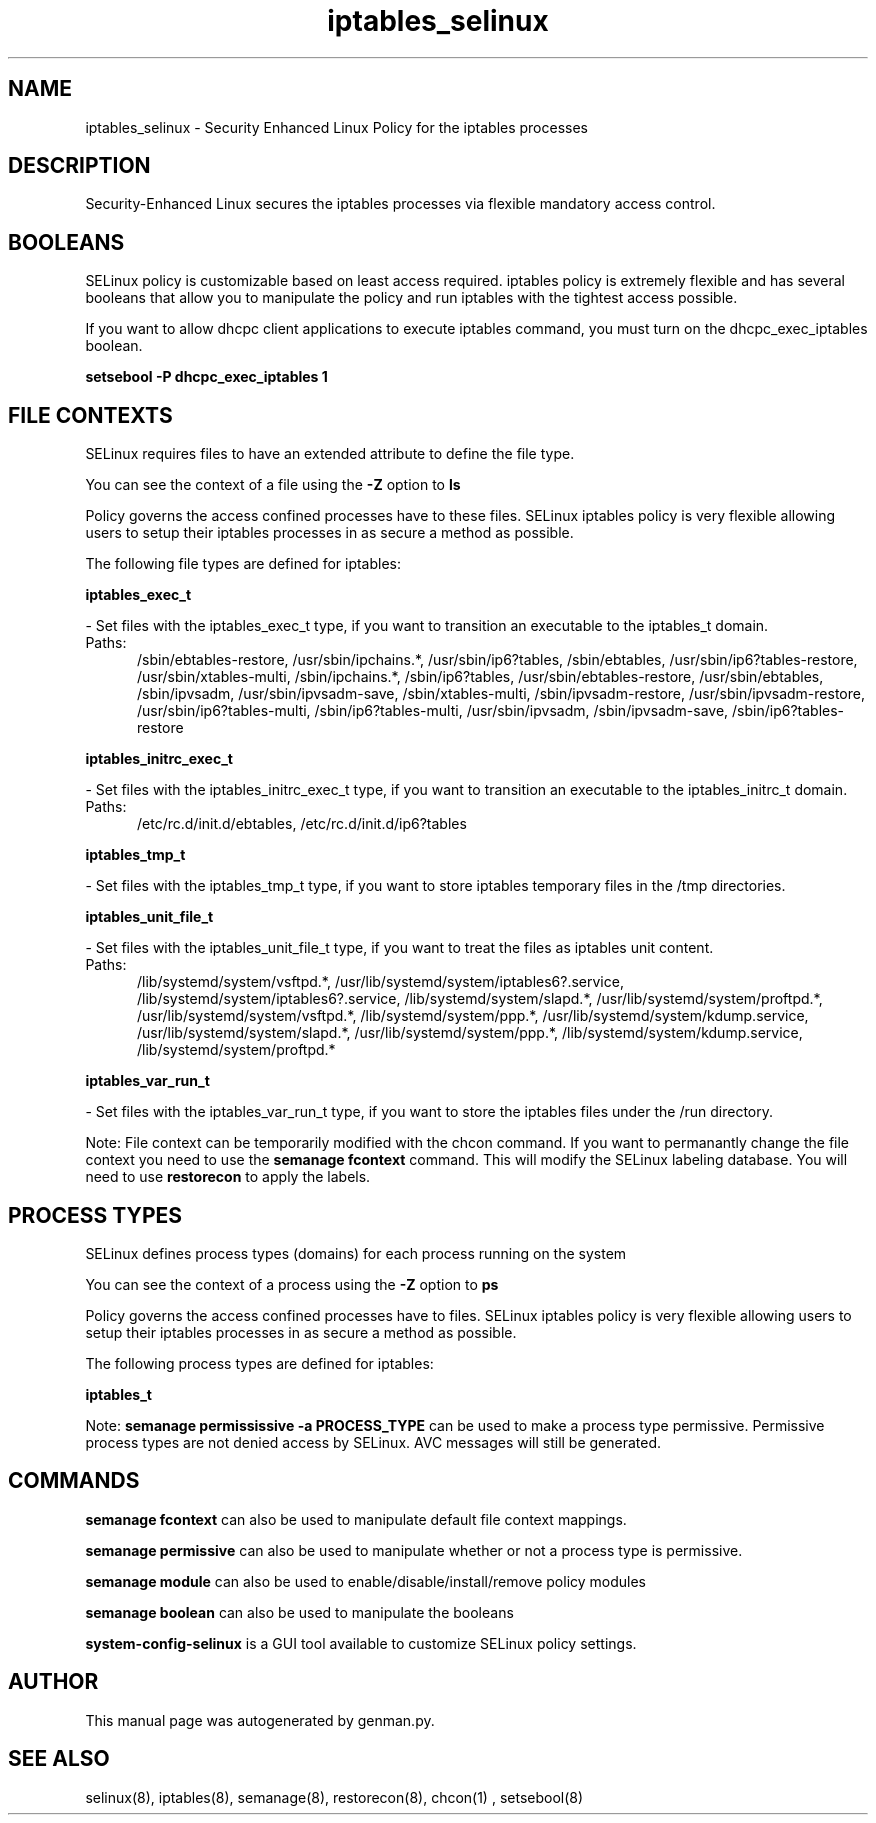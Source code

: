 .TH  "iptables_selinux"  "8"  "iptables" "dwalsh@redhat.com" "iptables SELinux Policy documentation"
.SH "NAME"
iptables_selinux \- Security Enhanced Linux Policy for the iptables processes
.SH "DESCRIPTION"

Security-Enhanced Linux secures the iptables processes via flexible mandatory access
control.  

.SH BOOLEANS
SELinux policy is customizable based on least access required.  iptables policy is extremely flexible and has several booleans that allow you to manipulate the policy and run iptables with the tightest access possible.


.PP
If you want to allow dhcpc client applications to execute iptables command, you must turn on the dhcpc_exec_iptables boolean.

.EX
.B setsebool -P dhcpc_exec_iptables 1
.EE

.SH FILE CONTEXTS
SELinux requires files to have an extended attribute to define the file type. 
.PP
You can see the context of a file using the \fB\-Z\fP option to \fBls\bP
.PP
Policy governs the access confined processes have to these files. 
SELinux iptables policy is very flexible allowing users to setup their iptables processes in as secure a method as possible.
.PP 
The following file types are defined for iptables:


.EX
.PP
.B iptables_exec_t 
.EE

- Set files with the iptables_exec_t type, if you want to transition an executable to the iptables_t domain.

.br
.TP 5
Paths: 
/sbin/ebtables-restore, /usr/sbin/ipchains.*, /usr/sbin/ip6?tables, /sbin/ebtables, /usr/sbin/ip6?tables-restore, /usr/sbin/xtables-multi, /sbin/ipchains.*, /sbin/ip6?tables, /usr/sbin/ebtables-restore, /usr/sbin/ebtables, /sbin/ipvsadm, /usr/sbin/ipvsadm-save, /sbin/xtables-multi, /sbin/ipvsadm-restore, /usr/sbin/ipvsadm-restore, /usr/sbin/ip6?tables-multi, /sbin/ip6?tables-multi, /usr/sbin/ipvsadm, /sbin/ipvsadm-save, /sbin/ip6?tables-restore

.EX
.PP
.B iptables_initrc_exec_t 
.EE

- Set files with the iptables_initrc_exec_t type, if you want to transition an executable to the iptables_initrc_t domain.

.br
.TP 5
Paths: 
/etc/rc\.d/init\.d/ebtables, /etc/rc\.d/init\.d/ip6?tables

.EX
.PP
.B iptables_tmp_t 
.EE

- Set files with the iptables_tmp_t type, if you want to store iptables temporary files in the /tmp directories.


.EX
.PP
.B iptables_unit_file_t 
.EE

- Set files with the iptables_unit_file_t type, if you want to treat the files as iptables unit content.

.br
.TP 5
Paths: 
/lib/systemd/system/vsftpd.*, /usr/lib/systemd/system/iptables6?.service, /lib/systemd/system/iptables6?.service, /lib/systemd/system/slapd.*, /usr/lib/systemd/system/proftpd.*, /usr/lib/systemd/system/vsftpd.*, /lib/systemd/system/ppp.*, /usr/lib/systemd/system/kdump.service, /usr/lib/systemd/system/slapd.*, /usr/lib/systemd/system/ppp.*, /lib/systemd/system/kdump.service, /lib/systemd/system/proftpd.*

.EX
.PP
.B iptables_var_run_t 
.EE

- Set files with the iptables_var_run_t type, if you want to store the iptables files under the /run directory.


.PP
Note: File context can be temporarily modified with the chcon command.  If you want to permanantly change the file context you need to use the 
.B semanage fcontext 
command.  This will modify the SELinux labeling database.  You will need to use
.B restorecon
to apply the labels.

.SH PROCESS TYPES
SELinux defines process types (domains) for each process running on the system
.PP
You can see the context of a process using the \fB\-Z\fP option to \fBps\bP
.PP
Policy governs the access confined processes have to files. 
SELinux iptables policy is very flexible allowing users to setup their iptables processes in as secure a method as possible.
.PP 
The following process types are defined for iptables:

.EX
.B iptables_t 
.EE
.PP
Note: 
.B semanage permississive -a PROCESS_TYPE 
can be used to make a process type permissive. Permissive process types are not denied access by SELinux. AVC messages will still be generated.

.SH "COMMANDS"
.B semanage fcontext
can also be used to manipulate default file context mappings.
.PP
.B semanage permissive
can also be used to manipulate whether or not a process type is permissive.
.PP
.B semanage module
can also be used to enable/disable/install/remove policy modules

.B semanage boolean
can also be used to manipulate the booleans

.PP
.B system-config-selinux 
is a GUI tool available to customize SELinux policy settings.

.SH AUTHOR	
This manual page was autogenerated by genman.py.

.SH "SEE ALSO"
selinux(8), iptables(8), semanage(8), restorecon(8), chcon(1)
, setsebool(8)